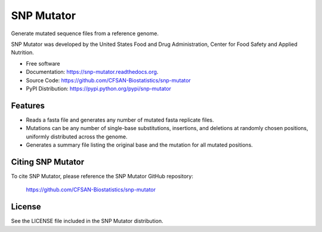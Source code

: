 ===============================
SNP Mutator
===============================


.. Image showing the PyPI version badge - links to PyPI
.. image:: https://img.shields.io/pypi/v/snp-mutator.svg
        :target: https://pypi.python.org/pypi/snp-mutator

.. Image showing the PyPi download per month count  - links to PyPI
.. image:: https://img.shields.io/pypi/dm/snp-mutator.svg
        :target: https://pypi.python.org/pypi/snp-mutator

.. Image showing the Travis Continuous Integration test status, commented out for now
.. .. image:: https://img.shields.io/travis/CFSAN-Biostatistics/snp-mutator.svg
..        :target: https://travis-ci.org/CFSAN-Biostatistics/snp-mutator



Generate mutated sequence files from a reference genome.

SNP Mutator was developed by the United States Food 
and Drug Administration, Center for Food Safety and Applied Nutrition.

* Free software
* Documentation: https://snp-mutator.readthedocs.org.
* Source Code: https://github.com/CFSAN-Biostatistics/snp-mutator
* PyPI Distribution: https://pypi.python.org/pypi/snp-mutator


Features
--------

* Reads a fasta file and generates any number of mutated fasta replicate files.
* Mutations can be any number of single-base substitutions, insertions, and deletions at randomly 
  chosen positions, uniformly distributed across the genome.
* Generates a summary file listing the original base and the mutation for all mutated positions.


Citing SNP Mutator
--------------------------------------

To cite SNP Mutator, please reference the SNP Mutator GitHub repository:

    https://github.com/CFSAN-Biostatistics/snp-mutator


License
-------

See the LICENSE file included in the SNP Mutator distribution.
